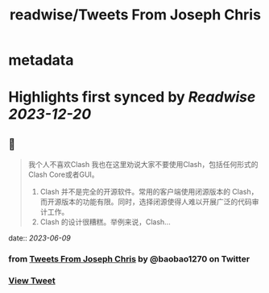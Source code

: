 :PROPERTIES:
:title: readwise/Tweets From Joseph Chris
:END:


* metadata
:PROPERTIES:
:author: [[baobao1270 on Twitter]]
:full-title: "Tweets From Joseph Chris"
:category: [[tweets]]
:url: https://twitter.com/baobao1270
:image-url: https://pbs.twimg.com/profile_images/861241603763036160/fEbbOWJe.jpg
:END:

* Highlights first synced by [[Readwise]] [[2023-12-20]]
** 📌
#+BEGIN_QUOTE
我个人不喜欢Clash
我也在这里劝说大家不要使用Clash，包括任何形式的Clash Core或者GUI。

1. Clash 并不是完全的开源软件。常用的客户端使用闭源版本的 Clash，而开源版本的功能有限。同时，选择闭源使得人难以开展广泛的代码审计工作。
2.  Clash 的设计很糟糕。举例来说，Clash… 
#+END_QUOTE
    date:: [[2023-06-09]]
*** from _Tweets From Joseph Chris_ by @baobao1270 on Twitter
*** [[https://twitter.com/baobao1270/status/1666789267358756864][View Tweet]]
